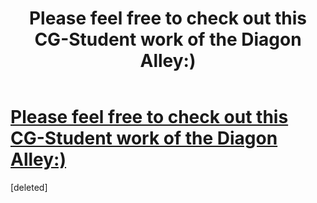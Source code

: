#+TITLE: Please feel free to check out this CG-Student work of the Diagon Alley:)

* [[http://www.therookies.co/projects/visual-effects/diagon-alley/][Please feel free to check out this CG-Student work of the Diagon Alley:)]]
:PROPERTIES:
:Score: 1
:DateUnix: 1521914071.0
:DateShort: 2018-Mar-24
:FlairText: Self-Promotion
:END:
[deleted]

